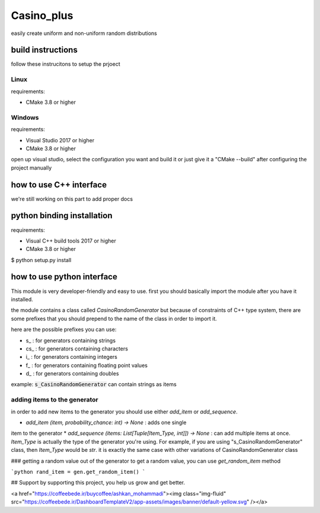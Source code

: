 Casino_plus
==============
easily create uniform and non-uniform random distributions

build instructions
-----------------------
follow these instrucitons to setup the prjoect


Linux
~~~~~~
requirements:

- CMake 3.8 or higher

.. code:: sh
   $ cd Casino_plus  # root dir
   $ mkdir build
   $ cd build
   $ cmake .
   $ cmake --build


Windows
~~~~~~~
requirements:

- Visual Studio 2017 or higher
- CMake 3.8 or higher

open up visual studio, select the configuration you want and build it
or just give it a "CMake --build" after configuring the project manually

how to use C++ interface
-------------------------
we're still working on this part to add proper docs

python binding installation
----------------------------
requirements:

- Visual C++ build tools 2017 or higher
- CMake 3.8 or higher

.. code:: bash
$ python setup.py install


how to use python interface
----------------------------
This module is very developer-friendly and easy to use.
first you should basically import the module after you have
it installed.

.. code:: python
 import CasinoPlus


the module contains a class called `CasinoRandomGenerator` but because
of constraints of C++ type system, there are some prefixes that you should
prepend to the name of the class in order to import it.  

here are the possible prefixes you can use:

- s_ : for generators containing strings
- cs_ : for generators containing characters
- i_ : for generators containing integers
- f_ : for generators containing floating point values
- d_ : for generators containing doubles

example: :code:`s_CasinoRandomGenerator` can contain strings as items

adding items to the generator
~~~~~~~~~~~~~~~~~~~~~~~~~~~~~~
in order to add new items to the generator you should use either
`add_item` or `add_sequence`.

* `add_item (item, probability_chance: int) -> None` : adds one single 
item to the generator
* `add_sequence (items: List[Tuple[Item_Type, int]]) -> None` : can add
multiple items at once. `Item_Type` is actually the type of the generator
you're using. For example, if you are using "s_CasinoRandomGenerator" class,
then `Item_Type` would be `str`. it is exactly the same case with other
variations of CasinoRandomGenerator class

### getting a random value out of the generator
to get a random value, you can use `get_random_item` method

```python
rand_item = gen.get_random_item()
```

## Support
by supporting this project, you help us grow and get better.

<a href="https://coffeebede.ir/buycoffee/ashkan_mohammadi"><img class="img-fluid" src="https://coffeebede.ir/DashboardTemplateV2/app-assets/images/banner/default-yellow.svg" /></a>
